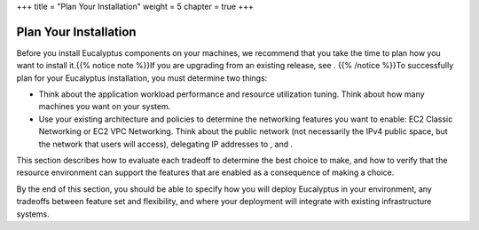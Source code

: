 +++
title = "Plan Your Installation"
weight = 5
chapter = true
+++

..  _planning:



======================
Plan Your Installation
======================

Before you install Eucalyptus components on your machines, we recommend that you take the time to plan how you want to install it.{{% notice note %}}If you are upgrading from an existing release, see . {{% /notice %}}To successfully plan for your Eucalyptus installation, you must determine two things: 



* Think about the application workload performance and resource utilization tuning. Think about how many machines you want on your system. 

* Use your existing architecture and policies to determine the networking features you want to enable: EC2 Classic Networking or EC2 VPC Networking. Think about the public network (not necessarily the IPv4 public space, but the network that users will access), delegating IP addresses to , and . 

This section describes how to evaluate each tradeoff to determine the best choice to make, and how to verify that the resource environment can support the features that are enabled as a consequence of making a choice. 

By the end of this section, you should be able to specify how you will deploy Eucalyptus in your environment, any tradeoffs between feature set and flexibility, and where your deployment will integrate with existing infrastructure systems. 

